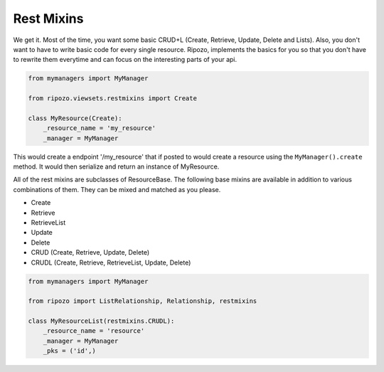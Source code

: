 Rest Mixins
===========

We get it.  Most of the time, you want some basic
CRUD+L (Create, Retrieve, Update, Delete and Lists).
Also, you don't want to have to write basic code
for every single resource.  Ripozo, implements the basics
for you so that you don't have to rewrite them everytime and
can focus on the interesting parts of your api.

.. code-block:: python

    from mymanagers import MyManager

    from ripozo.viewsets.restmixins import Create

    class MyResource(Create):
        _resource_name = 'my_resource'
        _manager = MyManager

This would create a endpoint '/my_resource' that if posted
to would create a resource using the ``MyManager().create``
method.  It would then serialize and return an instance of MyResource.

All of the rest mixins are subclasses of ResourceBase.  The following
base mixins are available in addition to various combinations of them.
They can be mixed and matched as you please.

- Create
- Retrieve
- RetrieveList
- Update
- Delete
- CRUD (Create, Retrieve, Update, Delete)
- CRUDL (Create, Retrieve, RetrieveList, Update, Delete)

.. code-block:: python

    from mymanagers import MyManager

    from ripozo import ListRelationship, Relationship, restmixins

    class MyResourceList(restmixins.CRUDL):
        _resource_name = 'resource'
        _manager = MyManager
        _pks = ('id',)
